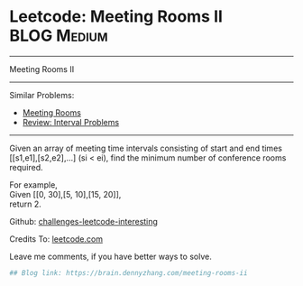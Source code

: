 * Leetcode: Meeting Rooms II                                    :BLOG:Medium:
#+STARTUP: showeverything
#+OPTIONS: toc:nil \n:t ^:nil creator:nil d:nil
:PROPERTIES:
:type:     misc
:END:
---------------------------------------------------------------------
Meeting Rooms II
---------------------------------------------------------------------
Similar Problems:
- [[https://brain.dennyzhang.com/meeting-rooms][Meeting Rooms]]
- [[https://brain.dennyzhang.com/review-interval][Review: Interval Problems]]
---------------------------------------------------------------------
Given an array of meeting time intervals consisting of start and end times [[s1,e1],[s2,e2],...] (si < ei), find the minimum number of conference rooms required.

For example,
Given [[0, 30],[5, 10],[15, 20]],
return 2.

Github: [[url-external:https://github.com/DennyZhang/challenges-leetcode-interesting/tree/master/meeting-rooms-ii][challenges-leetcode-interesting]]

Credits To: [[url-external:https://leetcode.com/problems/meeting-rooms-ii/description/][leetcode.com]]

Leave me comments, if you have better ways to solve.

#+BEGIN_SRC python
## Blog link: https://brain.dennyzhang.com/meeting-rooms-ii

#+END_SRC
